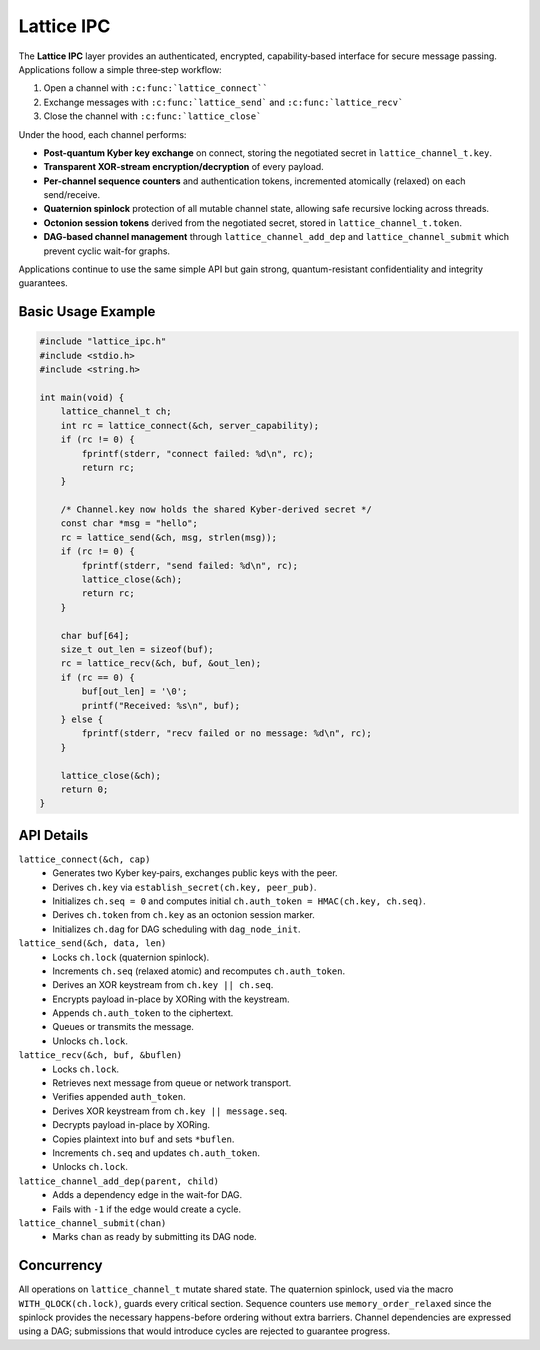 Lattice IPC
===========

The **Lattice IPC** layer provides an authenticated, encrypted,
capability‐based interface for secure message passing.  Applications
follow a simple three‐step workflow:

#.  Open a channel with ``:c:func:`lattice_connect````
#.  Exchange messages with ``:c:func:`lattice_send``` and
    ``:c:func:`lattice_recv```
#.  Close the channel with ``:c:func:`lattice_close```

Under the hood, each channel performs:

- **Post-quantum Kyber key exchange** on connect, storing the negotiated
  secret in ``lattice_channel_t.key``.
- **Transparent XOR-stream encryption/decryption** of every payload.
- **Per-channel sequence counters** and authentication tokens, incremented
  atomically (relaxed) on each send/receive.
- **Quaternion spinlock** protection of all mutable channel state, allowing
  safe recursive locking across threads.
- **Octonion session tokens** derived from the negotiated secret, stored in
  ``lattice_channel_t.token``.
- **DAG-based channel management** through ``lattice_channel_add_dep`` and
  ``lattice_channel_submit`` which prevent cyclic wait-for graphs.

Applications continue to use the same simple API but gain strong,
quantum-resistant confidentiality and integrity guarantees.

Basic Usage Example
-------------------

.. code-block:: c

   #include "lattice_ipc.h"
   #include <stdio.h>
   #include <string.h>

   int main(void) {
       lattice_channel_t ch;
       int rc = lattice_connect(&ch, server_capability);
       if (rc != 0) {
           fprintf(stderr, "connect failed: %d\n", rc);
           return rc;
       }

       /* Channel.key now holds the shared Kyber-derived secret */
       const char *msg = "hello";
       rc = lattice_send(&ch, msg, strlen(msg));
       if (rc != 0) {
           fprintf(stderr, "send failed: %d\n", rc);
           lattice_close(&ch);
           return rc;
       }

       char buf[64];
       size_t out_len = sizeof(buf);
       rc = lattice_recv(&ch, buf, &out_len);
       if (rc == 0) {
           buf[out_len] = '\0';
           printf("Received: %s\n", buf);
       } else {
           fprintf(stderr, "recv failed or no message: %d\n", rc);
       }

       lattice_close(&ch);
       return 0;
   }

API Details
-----------

``lattice_connect(&ch, cap)``
  - Generates two Kyber key‐pairs, exchanges public keys with the peer.
  - Derives ``ch.key`` via ``establish_secret(ch.key, peer_pub)``.
  - Initializes ``ch.seq = 0`` and computes initial
    ``ch.auth_token = HMAC(ch.key, ch.seq)``.
  - Derives ``ch.token`` from ``ch.key`` as an octonion session marker.
  - Initializes ``ch.dag`` for DAG scheduling with ``dag_node_init``.

``lattice_send(&ch, data, len)``
  - Locks ``ch.lock`` (quaternion spinlock).
  - Increments ``ch.seq`` (relaxed atomic) and recomputes
    ``ch.auth_token``.
  - Derives an XOR keystream from ``ch.key || ch.seq``.
  - Encrypts payload in-place by XORing with the keystream.
  - Appends ``ch.auth_token`` to the ciphertext.
  - Queues or transmits the message.
  - Unlocks ``ch.lock``.

``lattice_recv(&ch, buf, &buflen)``
  - Locks ``ch.lock``.
  - Retrieves next message from queue or network transport.
  - Verifies appended ``auth_token``.
  - Derives XOR keystream from ``ch.key || message.seq``.
  - Decrypts payload in-place by XORing.
  - Copies plaintext into ``buf`` and sets ``*buflen``.
  - Increments ``ch.seq`` and updates ``ch.auth_token``.
  - Unlocks ``ch.lock``.

``lattice_channel_add_dep(parent, child)``
  - Adds a dependency edge in the wait-for DAG.
  - Fails with ``-1`` if the edge would create a cycle.

``lattice_channel_submit(chan)``
  - Marks ``chan`` as ready by submitting its DAG node.

Concurrency
-----------

All operations on ``lattice_channel_t`` mutate shared state.  The
quaternion spinlock, used via the macro ``WITH_QLOCK(ch.lock)``, guards
every critical section.  Sequence counters use ``memory_order_relaxed``
since the spinlock provides the necessary happens-before ordering
without extra barriers.
Channel dependencies are expressed using a DAG; submissions that would
introduce cycles are rejected to guarantee progress.

